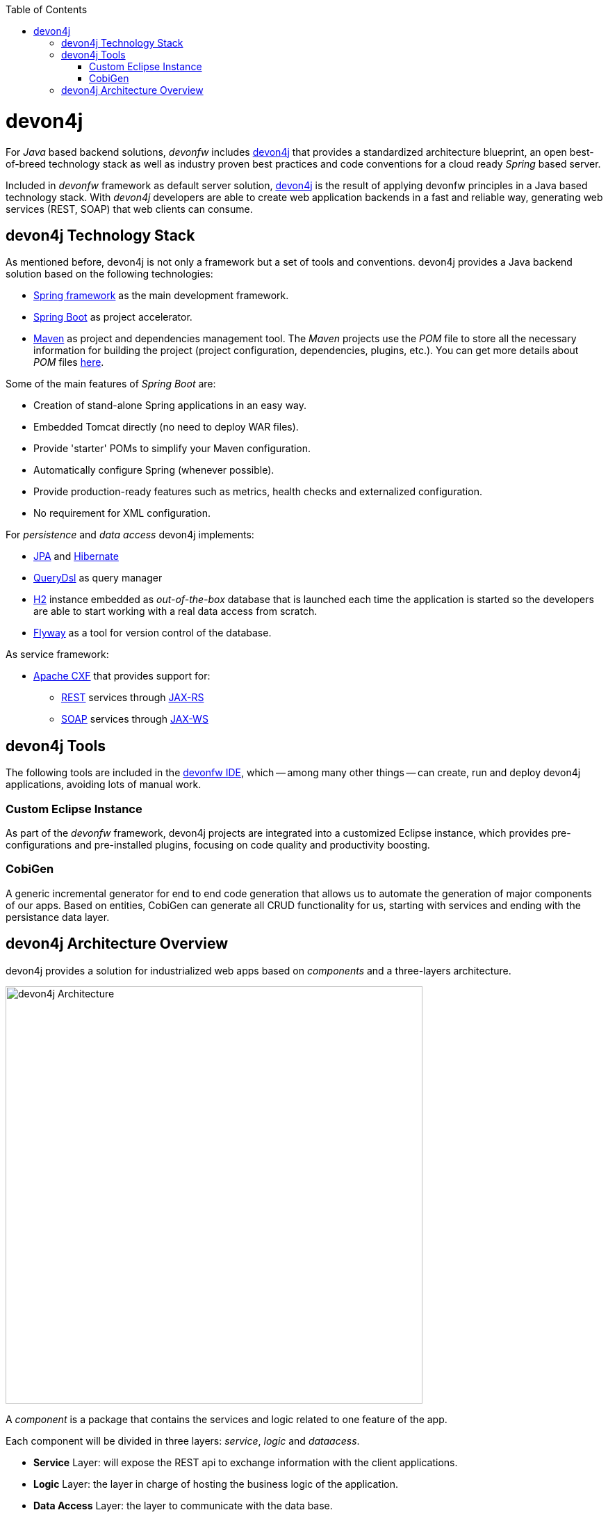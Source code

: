 :toc: macro
toc::[]
:idprefix:
:idseparator: -
ifdef::env-github[]
:tip-caption: :bulb:
:note-caption: :information_source:
:important-caption: :heavy_exclamation_mark:
:caution-caption: :fire:
:warning-caption: :warning:
endif::[]

= devon4j
For _Java_ based backend solutions, _devonfw_ includes https://github.com/devonfw/devon4j/wiki/architecture[devon4j] that provides a standardized architecture blueprint, an open best-of-breed technology stack as well as industry proven best practices and code conventions for a cloud ready _Spring_ based server.

Included in _devonfw_ framework as default server solution, https://github.com/devonfw/devon4j[devon4j] is the result of applying devonfw principles in a Java based technology stack. With _devon4j_ developers are able to create web application backends in a fast and reliable way, generating web services (REST, SOAP) that web clients can consume.

== devon4j Technology Stack
As mentioned before, devon4j is not only a framework but a set of tools and conventions. devon4j provides a Java backend solution based on the following technologies:

* https://spring.io/[Spring framework] as the main development framework.

* https://projects.spring.io/spring-boot/[Spring Boot] as project accelerator.

* https://maven.apache.org/[Maven] as project and dependencies management tool. The _Maven_ projects use the _POM_ file to store all the necessary information for building the project (project configuration, dependencies, plugins, etc.). You can get more details about _POM_ files https://maven.apache.org/pom.html#What_is_the_POM[here].


Some of the main features of _Spring Boot_ are:

* Creation of stand-alone Spring applications in an easy way.

* Embedded Tomcat directly (no need to deploy WAR files).

* Provide 'starter' POMs to simplify your Maven configuration.

* Automatically configure Spring (whenever possible).

* Provide production-ready features such as metrics, health checks and externalized configuration.

* No requirement for XML configuration.

For _persistence_ and _data access_ devon4j implements:

* https://en.wikipedia.org/wiki/Java_Persistence_API[JPA] and http://hibernate.org/[Hibernate]

* http://www.querydsl.com/[QueryDsl] as query manager

* http://www.h2database.com/html/main.html[H2] instance embedded as _out-of-the-box_ database that is launched each time the application is started so the developers are able to start working with a real data access from scratch.

* https://flywaydb.org/[Flyway] as a tool for version control of the database.

As service framework:

* http://cxf.apache.org/[Apache CXF] that provides support for:

** https://en.wikipedia.org/wiki/Representational_state_transfer[REST] services through https://en.wikipedia.org/wiki/Java_API_for_RESTful_Web_Services[JAX-RS]

** https://en.wikipedia.org/wiki/SOAP[SOAP] services through https://en.wikipedia.org/wiki/Java_API_for_XML_Web_Services[JAX-WS]

== devon4j Tools
The following tools are included in the https://github.com/devonfw/ide[devonfw IDE], which -- among many other things -- can create, run and deploy devon4j applications, avoiding lots of manual work.

=== Custom Eclipse Instance
As part of the _devonfw_ framework, devon4j projects are integrated into a customized Eclipse instance, which provides pre-configurations and pre-installed plugins, focusing on code quality and productivity boosting. 

=== CobiGen
A generic incremental generator for end to end code generation that allows us to automate the generation of major components of our apps. Based on entities, CobiGen can generate all CRUD functionality for us, starting with services and ending with the persistance data layer.

== devon4j Architecture Overview
devon4j provides a solution for industrialized web apps based on _components_ and a three-layers architecture.

image::images/devon4j/1.Overview/devon4j_architecture.png[devon4j Architecture, 600]

A _component_ is a package that contains the services and logic related to one feature of the app.

Each component will be divided in three layers: _service_, _logic_ and _dataacess_.

* *Service* Layer: will expose the REST api to exchange information with the client applications.

* *Logic* Layer: the layer in charge of hosting the business logic of the application.

* *Data Access* Layer: the layer to communicate with the data base.

Finally the _devon4j_ applications provide a _general_ package to locate the cross-cutting functionalities such as _security_, _logging_ or _exception handling_.

In the next chapters you can find all the details about the implementation of each layer and how to develop all the relevant parts of a web app based on _devonfw_ framework and _devon4j_.

'''
*Next Chapter*: link:an-devon4j-application.asciidoc[A devon4j Application]